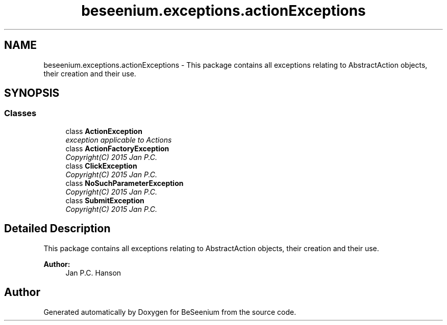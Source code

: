 .TH "beseenium.exceptions.actionExceptions" 3 "Fri Sep 25 2015" "Version 1.0.0-Alpha" "BeSeenium" \" -*- nroff -*-
.ad l
.nh
.SH NAME
beseenium.exceptions.actionExceptions \- This package contains all exceptions relating to AbstractAction objects, their creation and their use\&.  

.SH SYNOPSIS
.br
.PP
.SS "Classes"

.in +1c
.ti -1c
.RI "class \fBActionException\fP"
.br
.RI "\fIexception applicable to Actions \fP"
.ti -1c
.RI "class \fBActionFactoryException\fP"
.br
.RI "\fICopyright(C) 2015 Jan P\&.C\&. \fP"
.ti -1c
.RI "class \fBClickException\fP"
.br
.RI "\fICopyright(C) 2015 Jan P\&.C\&. \fP"
.ti -1c
.RI "class \fBNoSuchParameterException\fP"
.br
.RI "\fICopyright(C) 2015 Jan P\&.C\&. \fP"
.ti -1c
.RI "class \fBSubmitException\fP"
.br
.RI "\fICopyright(C) 2015 Jan P\&.C\&. \fP"
.in -1c
.SH "Detailed Description"
.PP 
This package contains all exceptions relating to AbstractAction objects, their creation and their use\&. 


.PP
\fBAuthor:\fP
.RS 4
Jan P\&.C\&. Hanson 
.RE
.PP

.SH "Author"
.PP 
Generated automatically by Doxygen for BeSeenium from the source code\&.
